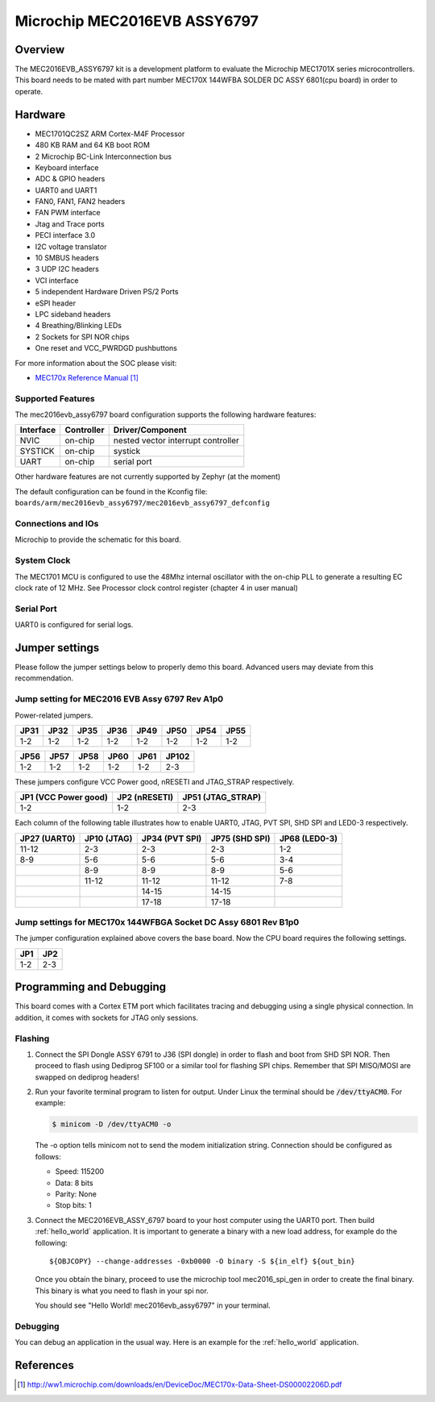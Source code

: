 .. _mec2016evb_assy6797:

Microchip MEC2016EVB ASSY6797
#############################

Overview
********

The MEC2016EVB_ASSY6797 kit is a development platform to evaluate the
Microchip MEC1701X series microcontrollers. This board needs to be mated with
part number MEC170X 144WFBA SOLDER DC ASSY 6801(cpu board) in order to operate.

.. image:: mec2016evb_assy6797.jpg
     :align: center
     :alt: MEC2016 EVB ASSY 6797

Hardware
********

- MEC1701QC2SZ ARM Cortex-M4F Processor
- 480 KB RAM and 64 KB boot ROM
- 2 Microchip BC-Link Interconnection bus
- Keyboard interface
- ADC & GPIO headers
- UART0 and UART1
- FAN0, FAN1, FAN2 headers
- FAN PWM interface
- Jtag and Trace ports
- PECI interface 3.0
- I2C voltage translator
- 10 SMBUS headers
- 3 UDP I2C headers
- VCI interface
- 5 independent Hardware Driven PS/2 Ports
- eSPI header
- LPC sideband headers
- 4 Breathing/Blinking LEDs
- 2 Sockets for SPI NOR chips
- One reset and VCC_PWRDGD pushbuttons

For more information about the SOC please visit:

- `MEC170x Reference Manual`_

Supported Features
==================

The mec2016evb_assy6797 board configuration supports the following hardware
features:

+-----------+------------+-------------------------------------+
| Interface | Controller | Driver/Component                    |
+===========+============+=====================================+
| NVIC      | on-chip    | nested vector interrupt controller  |
+-----------+------------+-------------------------------------+
| SYSTICK   | on-chip    | systick                             |
+-----------+------------+-------------------------------------+
| UART      | on-chip    | serial port                         |
+-----------+------------+-------------------------------------+

Other hardware features are not currently supported by Zephyr (at the moment)

The default configuration can be found in the Kconfig file:
``boards/arm/mec2016evb_assy6797/mec2016evb_assy6797_defconfig``


Connections and IOs
===================

Microchip to provide the schematic for this board.

System Clock
============

The MEC1701 MCU is configured to use the 48Mhz internal oscillator with the
on-chip PLL to generate a resulting EC clock rate of 12 MHz. See Processor clock
control register (chapter 4 in user manual)

Serial Port
===========

UART0 is configured for serial logs.

Jumper settings
***************

Please follow the jumper settings below to properly demo this
board. Advanced users may deviate from this recommendation.

Jump setting for MEC2016 EVB Assy 6797 Rev A1p0
===============================================

Power-related jumpers.

+-------+------+------+------+------+------+-------+-------+
| JP31  | JP32 | JP35 | JP36 | JP49 | JP50 | JP54  | JP55  |
+=======+======+======+======+======+======+=======+=======+
| 1-2   | 1-2  | 1-2  | 1-2  | 1-2  | 1-2  | 1-2   | 1-2   |
+-------+------+------+------+------+------+-------+-------+

+-------+-------+------+------+------+-------+
| JP56  | JP57  | JP58 | JP60 | JP61 | JP102 |
+=======+=======+======+======+======+=======+
| 1-2   | 1-2   | 1-2  | 1-2  | 1-2  | 2-3   |
+-------+-------+------+------+------+-------+

These jumpers configure VCC Power good, nRESETI and JTAG_STRAP respectively.

+------------------+-----------+--------------+
| JP1              | JP2       | JP51         |
| (VCC Power good) | (nRESETI) | (JTAG_STRAP) |
+==================+===========+==============+
| 1-2              | 1-2       | 2-3          |
+------------------+-----------+--------------+

Each column of the following table illustrates how to enable UART0, JTAG,
PVT SPI, SHD SPI and LED0-3 respectively.

+---------+--------+-----------+----------+---------+
| JP27    | JP10   | JP34      | JP75     | JP68    |
| (UART0) | (JTAG) | (PVT SPI) | (SHD SPI)| (LED0-3)|
+=========+========+===========+==========+=========+
| 11-12   | 2-3    | 2-3       | 2-3      | 1-2     |
+---------+--------+-----------+----------+---------+
| 8-9     | 5-6    | 5-6       | 5-6      | 3-4     |
+---------+--------+-----------+----------+---------+
|         | 8-9    | 8-9       | 8-9      | 5-6     |
+---------+--------+-----------+----------+---------+
|         | 11-12  | 11-12     | 11-12    | 7-8     |
+---------+--------+-----------+----------+---------+
|         |        | 14-15     | 14-15    |         |
+---------+--------+-----------+----------+---------+
|         |        | 17-18     | 17-18    |         |
+---------+--------+-----------+----------+---------+

Jump settings for MEC170x 144WFBGA Socket DC Assy 6801 Rev B1p0
===============================================================

The jumper configuration explained above covers the base board. Now the CPU
board requires the following settings.

+-------+-------+
| JP1   | JP2   |
+=======+=======+
| 1-2   | 2-3   |
+-------+-------+

Programming and Debugging
*************************

This board comes with a Cortex ETM port which facilitates tracing and debugging
using a single physical connection.  In addition, it comes with sockets for
JTAG only sessions.

Flashing
========

#. Connect the SPI Dongle ASSY 6791 to J36 (SPI dongle) in order to flash and
   boot from SHD SPI NOR. Then proceed to flash using Dediprog SF100 or a
   similar tool for flashing SPI chips. Remember that SPI MISO/MOSI are
   swapped on dediprog headers!

#. Run your favorite terminal program to listen for output. Under Linux the
   terminal should be :code:`/dev/ttyACM0`. For example:

   .. code-block:: console

      $ minicom -D /dev/ttyACM0 -o

   The -o option tells minicom not to send the modem initialization
   string. Connection should be configured as follows:

   - Speed: 115200
   - Data: 8 bits
   - Parity: None
   - Stop bits: 1

#. Connect the MEC2016EVB_ASSY_6797 board to your host computer using the
   UART0 port. Then build :ref:`hello_world` application. It is important
   to generate a binary with a new load address, for example do the following::

        ${OBJCOPY} --change-addresses -0xb0000 -O binary -S ${in_elf} ${out_bin}

   Once you obtain the binary, proceed to use the microchip tool mec2016_spi_gen
   in order to create the final binary. This binary is what you need to flash
   in your spi nor.

   .. zephyr-app-commands::
      :zephyr-app: samples/hello_world
      :board: mec2016evb_assy6797
      :goals: build flash

   You should see "Hello World! mec2016evb_assy6797" in your terminal.

Debugging
=========

You can debug an application in the usual way.  Here is an example for the
:ref:`hello_world` application.

.. zephyr-app-commands::
   :zephyr-app: samples/hello_world
   :board: mec2016evb_assy6797
   :maybe-skip-config:
   :goals: debug

References
**********
.. target-notes::

.. _MEC170x Reference Manual:
    http://ww1.microchip.com/downloads/en/DeviceDoc/MEC170x-Data-Sheet-DS00002206D.pdf
